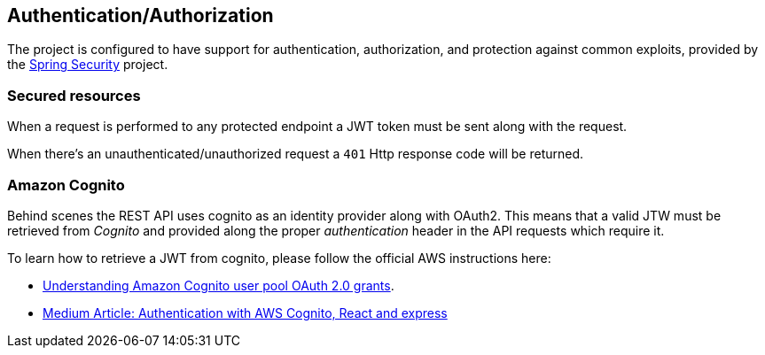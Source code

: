 [[auth]]
== Authentication/Authorization

The project is configured to have support for authentication, authorization, and protection against
common exploits, provided by the https://docs.spring.io/spring-security/reference/index.html[Spring Security]
project.

=== Secured resources

When a request is performed to any protected endpoint a JWT token must be sent along with the
request.

When there's an unauthenticated/unauthorized request a `401` Http response code will be returned.

=== Amazon Cognito

Behind scenes the REST API uses cognito as an identity provider along with OAuth2. This means that a
valid JTW must be retrieved from _Cognito_ and provided along the proper _authentication_ header in
the API requests which require it.

To learn how to retrieve a JWT from cognito, please follow the official AWS instructions here:

- https://aws.amazon.com/blogs/mobile/understanding-amazon-cognito-user-pool-oauth-2-0-grants/[Understanding Amazon Cognito user pool OAuth 2.0 grants].
- https://medium.com/codefully-io/authentication-with-aws-cognito-react-and-express-b3acf17d37e6[Medium Article: Authentication with AWS Cognito, React and express]
